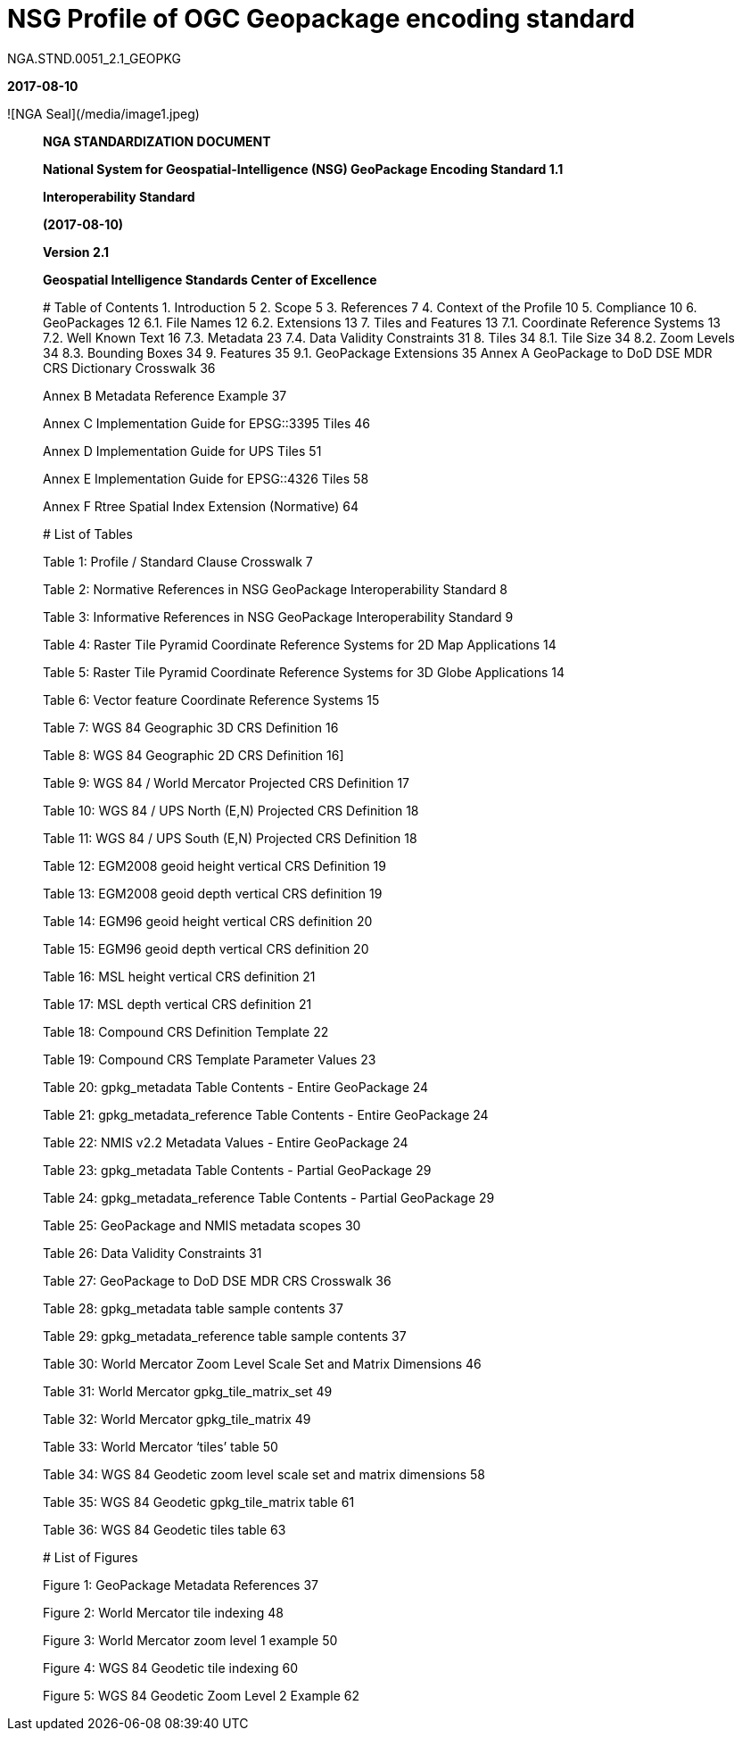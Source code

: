 # NSG Profile of OGC Geopackage encoding standard

NGA.STND.0051_2.1_GEOPKG



*2017-08-10*



![NGA Seal](/media/image1.jpeg)

___________________________________________________________________



*NGA STANDARDIZATION DOCUMENT*



*National System for Geospatial-Intelligence (NSG) GeoPackage Encoding Standard 1.1*



*Interoperability Standard*

*(2017-08-10)*

*Version 2.1*

*Geospatial Intelligence Standards Center of Excellence*

# Table of Contents
1.  Introduction 5  
2.  Scope 5  
3.  References 7  
4.  Context of the Profile 10  
5.  Compliance 10  
6.  GeoPackages 12    
  6.1. File Names 12    
  6.2. Extensions 13    
7. Tiles and Features 13    
  7.1. Coordinate Reference Systems 13  
  7.2. Well Known Text 16  
  7.3. Metadata 23  
  7.4. Data Validity Constraints 31  
8. Tiles 34  
  8.1. Tile Size 34  
  8.2. Zoom Levels 34  
  8.3. Bounding Boxes 34  
9. Features 35  
  9.1. GeoPackage Extensions 35  
Annex A GeoPackage to DoD DSE MDR CRS Dictionary Crosswalk 36

Annex B Metadata Reference Example 37

Annex C Implementation Guide for EPSG::3395 Tiles 46

Annex D Implementation Guide for UPS Tiles 51

Annex E Implementation Guide for EPSG::4326 Tiles 58

Annex F Rtree Spatial Index Extension (Normative) 64

# List of Tables 

Table 1: Profile / Standard Clause Crosswalk 7

Table 2: Normative References in NSG GeoPackage Interoperability Standard 8

Table 3: Informative References in NSG GeoPackage Interoperability Standard 9

Table 4: Raster Tile Pyramid Coordinate Reference Systems for 2D Map Applications 14

Table 5: Raster Tile Pyramid Coordinate Reference Systems for 3D Globe Applications 14

Table 6: Vector feature Coordinate Reference Systems 15

Table 7: WGS 84 Geographic 3D CRS Definition 16

Table 8: WGS 84 Geographic 2D CRS Definition 16]

Table 9: WGS 84 / World Mercator Projected CRS Definition 17

Table 10: WGS 84 / UPS North (E,N) Projected CRS Definition 18

Table 11: WGS 84 / UPS South (E,N) Projected CRS Definition 18

Table 12: EGM2008 geoid height vertical CRS Definition 19

Table 13: EGM2008 geoid depth vertical CRS definition 19

Table 14: EGM96 geoid height vertical CRS definition 20

Table 15: EGM96 geoid depth vertical CRS definition 20

Table 16: MSL height vertical CRS definition 21

Table 17: MSL depth vertical CRS definition 21

Table 18: Compound CRS Definition Template 22

Table 19: Compound CRS Template Parameter Values 23

Table 20: gpkg_metadata Table Contents - Entire GeoPackage 24

Table 21: gpkg_metadata_reference Table Contents - Entire GeoPackage 24

Table 22: NMIS v2.2 Metadata Values - Entire GeoPackage 24

Table 23: gpkg_metadata Table Contents - Partial GeoPackage 29

Table 24: gpkg_metadata_reference Table Contents - Partial GeoPackage 29

Table 25: GeoPackage and NMIS metadata scopes 30

Table 26: Data Validity Constraints 31

Table 27: GeoPackage to DoD DSE MDR CRS Crosswalk 36

Table 28: gpkg_metadata table sample contents 37

Table 29: gpkg_metadata_reference table sample contents 37

Table 30: World Mercator Zoom Level Scale Set and Matrix Dimensions 46

Table 31: World Mercator gpkg_tile_matrix_set 49

Table 32: World Mercator gpkg_tile_matrix 49

Table 33: World Mercator ‘tiles’ table 50

Table 34: WGS 84 Geodetic zoom level scale set and matrix dimensions 58

Table 35: WGS 84 Geodetic gpkg_tile_matrix table 61

Table 36: WGS 84 Geodetic tiles table 63

# List of Figures

Figure 1: GeoPackage Metadata References 37

Figure 2: World Mercator tile indexing 48

Figure 3: World Mercator zoom level 1 example 50

Figure 4: WGS 84 Geodetic tile indexing 60

Figure 5: WGS 84 Geodetic Zoom Level 2 Example 62
